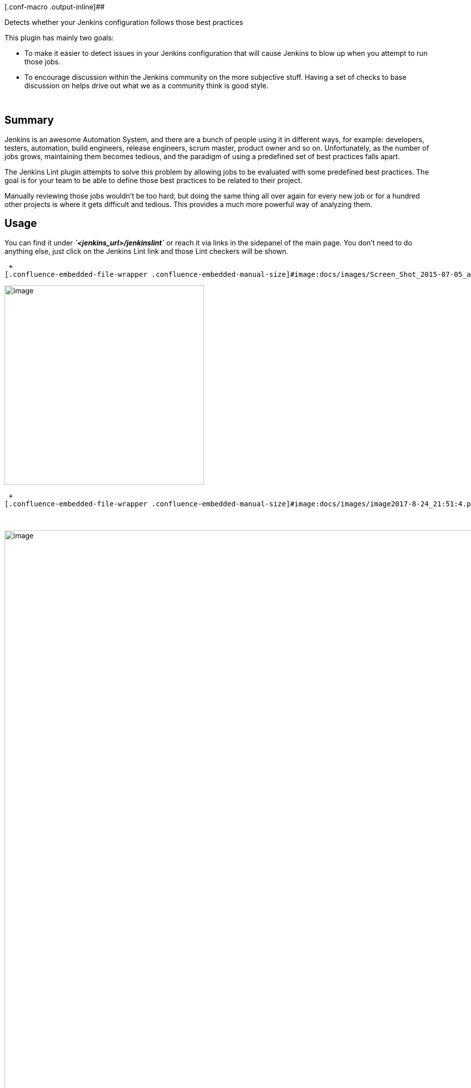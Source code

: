 [.conf-macro .output-inline]##

Detects whether your Jenkins configuration follows those best practices 

This plugin has mainly two goals:

* To make it easier to detect issues in your Jenkins configuration that
will cause Jenkins to blow up when you attempt to run those jobs.
* To encourage discussion within the Jenkins community on the more
subjective stuff. Having a set of checks to base discussion on helps
drive out what we as a community think is good style.

   

[[JenkinsLintPlugin-Summary]]
== *Summary*

Jenkins is an awesome Automation System, and there are a bunch of people
using it in different ways, for example: developers, testers,
automation, build engineers, release engineers, scrum master, product
owner and so on. Unfortunately, as the number of jobs grows, maintaining
them becomes tedious, and the paradigm of using a predefined set of best
practices falls apart.

The Jenkins Lint plugin attempts to solve this problem by allowing jobs
to be evaluated with some predefined best practices. The goal is for
your team to be able to define those best practices to be related to
their project.

Manually reviewing those jobs wouldn't be too hard, but doing the same
thing all over again for every new job or for a hundred other projects
is where it gets difficult and tedious. This provides a much more
powerful way of analyzing them.

[[JenkinsLintPlugin-Usage]]
== Usage

You can find it under *_`+<jenkins_url>/jenkinslint+`_* or reach it via
links in the sidepanel of the main page. You don't need to do anything
else, just click on the Jenkins Lint link and those Lint checkers will
be shown.

 +
[.confluence-embedded-file-wrapper .confluence-embedded-manual-size]#image:docs/images/Screen_Shot_2015-07-05_at_13.54.56.png[image,height=300]#

[.confluence-embedded-file-wrapper .confluence-embedded-manual-size]#image:docs/images/image2017-8-24_21:50:17.png[image,height=400]#

 +
[.confluence-embedded-file-wrapper .confluence-embedded-manual-size]#image:docs/images/image2017-8-24_21:51:4.png[image,width=1135]#

 

[.confluence-embedded-file-wrapper .confluence-embedded-manual-size]#image:docs/images/image2017-8-25_12:59:11.png[image,width=1135]#

[.confluence-embedded-file-wrapper .confluence-embedded-manual-size]#image:docs/images/image2017-8-25_13:2:6.png[image,width=626,height=178]#

[[JenkinsLintPlugin-Features]]
== Features

List of available Job checks:

* Artifact Publisher check
* BFA check
* Built Timeout check
* CleanUp Workspace check
* Git Ref repo check
* Git Ref Submodule repo check
* Git Shallow clone check
* Gradle Wrapper check
* Groovy system exit check
* Hard-coded Script check
* Javadoc Publisher check
* Job Assigned Label check
* Master Assigned Label check
* Job Description check
* Job Log Rotator check
* Job Name check
* Maven Job Type check
* Multibranch Job Type check
* Null SCM check
* Polling SCM Trigger check
* TimerTrigger Hash check

List of available Slave checks:

* Slave description check
* Slave label check
* Slave version check
* Windows slave launch check

[[JenkinsLintPlugin-Plannedupcomingfeatures]]
=== Planned upcoming features

* Configure Checks (change severity)
* Load checks dynamically via Jenkins.
* Load checks dynamically via Reflection. 
* Define some kind of programmatically scripts.
* Check: Cyclomatic complexity check
* Support Declarative pipeline and shared Libraries

*Controlling checks:*

You can ignore a particular check  in a specific job, by adding a
trailing *_lint:ignore:<check name>_* comment to the job description.

You can ignore a check globally, by deselecting it in the system
configuration: "*_Manage Jenkins_*" / "*_Configure System_*" in the
"*_Advanced_*" section below "_Jenkins Lint_".

*Disabling the healthy floating box in the Job Summary Page*

You can disable the healthy floating box in the Job Summary Page, by
unchecking "Enable JobAction" in the system configuration 

[[JenkinsLintPlugin-Featurescontrolledbysystemproperties]]
=== Features controlled by system properties

Based on
the https://wiki.jenkins-ci.org/display/JENKINS/Features+controlled+by+system+properties[Features
controlled by system properties], you can disable the healthy floating
box in the Job Summary Page

[width="100%",cols="56%,7%,7%,30%",options="header",]
|===
a|
Property

a|
Default

a|
Version

a|
Notes

a|
....
org.jenkins.ci.plugins.jenkinslint.JobLintAction.disabled
....

|false |0.9.0 |*Deprecated since 0.10.0.* *Removed since 0.12.0.*
|===

 +
By default you will see the below view:

[.confluence-embedded-file-wrapper .confluence-embedded-manual-size]#image:docs/images/Screen_Shot_2017-07-27_at_14.42.05.png[image,width=676,height=250]#

 

If you disabled then:

[.confluence-embedded-file-wrapper .confluence-embedded-manual-size]#image:docs/images/Screen_Shot_2017-07-27_at_14.46.37.png[image,width=697,height=250]#

[[JenkinsLintPlugin-Globalsettings]]
== Global settings

You can easily disable/enable Checkers and customise them from the
Global Settings *_<jenkins_url>/configure_* section "*_Jenkins Lint_*"  

 

[.confluence-embedded-file-wrapper .confluence-embedded-manual-size]#image:https://lh6.googleusercontent.com/nUwaDHtRY7Y0IBtzrMIvYYV4RRxj0Txo50gdj-SJ4Y4ykxKANBtcdLm3j6YniCFrNZArCtxyFb5euZRsYPD_zP94ikTN9FX1WG-pyulBql7o7J0fdac4sfDmivYNkJm-4-Mm2kgc9yk[image,height=250]#

[[JenkinsLintPlugin-Enable/DisablewithGroovyscript]]
=== Enable/Disable with Groovy script

You can also configure your lint checkers using the Script console, from
version 0.10.0 onwards!

[source,syntaxhighlighter-pre]
----
import org.jenkins.ci.plugins.jenkinslint.JenkinsLintGlobalConfiguration
import jenkins.model.GlobalConfiguration

// Disable Globally
JenkinsLintGlobalConfiguration.all().get(JenkinsLintGlobalConfiguration.class).setGlobalEnabled(false)

// Disable JobAction
JenkinsLintGlobalConfiguration.all().get(JenkinsLintGlobalConfiguration.class).setJobActionEnabled(false)

// Disable Lint
JenkinsLintGlobalConfiguration.all().get(JenkinsLintGlobalConfiguration.class).setCleanupWorkspaceCheckerEnabled(false)
 
// More properties in the JenkinsLintGlobalConfiguration class: https://github.com/jenkinsci/jenkinslint-plugin/blob/a97f3e17b14d7410164bb4bea50ba5968a3a97b8/src/main/java/org/jenkins/ci/plugins/jenkinslint/JenkinsLintGlobalConfiguration.java#L18-L45
----

[[JenkinsLintPlugin-API]]
== API

You can retrieve jenkins lint defects by requesting the following URLs :

* <jenkins/hudson_url>/*jenkinslint/api/json?depth=2&pretty=true +
*
* <jenkins/hudson_url>**/jenkinslint/api/xml?depth=2**

* +
*

And also you can retrieve lint defects per job/agents:

* <jenkins/hudson_url>/job/<your_job>/*jenkinslint/api/json?depth=2&pretty=true +
*
* <jenkins/hudson_url>/job/<your_job>/*jenkinslint/api/xml?depth=2*
* <jenkins/hudson_url>/computer/<agent>/*jenkinslint//*api/json?depth=2&pretty=true**
* <jenkins/hudson_url>/computer/<agent>/*jenkinslint//api/xml?depth=2*

[[JenkinsLintPlugin-Workaround]]
== Workaround

 

[.aui-icon .aui-icon-small .aui-iconfont-error .confluence-information-macro-icon]#
#

There is already a
https://issues.jenkins-ci.org/browse/JENKINS-29418[known issue] in the
*initial version 0.1.0*
, https://wiki.jenkins-ci.org/display/JENKINS/Workspace+Cleanup+Plugin[Workspace
Cleanup Plugin] is a required dependency otherwise JenkinsLint will fail
when analyzing those Jobs

*Console Output*

[source,syntaxhighlighter-pre]
----
Jul 13, 2015 10:21:06 PM hudson.ExpressionFactory2$JexlExpression evaluate
WARNING: Caught exception evaluating: it.data in /jenkinslint/. Reason: java.lang.reflect.InvocationTargetException
java.lang.reflect.InvocationTargetException
        at sun.reflect.NativeMethodAccessorImpl.invoke0(Native Method)
        at sun.reflect.NativeMethodAccessorImpl.invoke(NativeMethodAccessorImpl.java:62)
        at sun.reflect.DelegatingMethodAccessorImpl.invoke(DelegatingMethodAccessorImpl.java:43)
        at java.lang.reflect.Method.invoke(Method.java:483)

.... Giant Stacktrack ....

        at winstone.BoundedExecutorService$1.run(BoundedExecutorService.java:77)
        at java.util.concurrent.ThreadPoolExecutor.runWorker(ThreadPoolExecutor.java:1142)
        at java.util.concurrent.ThreadPoolExecutor$Worker.run(ThreadPoolExecutor.java:617)
        at java.lang.Thread.run(Thread.java:745)
Caused by: java.lang.NoClassDefFoundError: hudson/plugins/ws_cleanup/WsCleanup$DescriptorImpl
        at org.jenkins.ci.plugins.jenkinslint.check.CleanupWorkspaceChecker.executeCheck(CleanupWorkspaceChecker.java:22
)
        at org.jenkins.ci.plugins.jenkinslint.JenkinsLintAction.getData(JenkinsLintAction.java:60)
        ... 112 more
----

There are two workarounds:

. Installing  https://wiki.jenkins-ci.org/display/JENKINS/Workspace+Cleanup+Plugin[Workspace
Cleanup Plugin] 
. Upgrading the JenkinsLint version

[[JenkinsLintPlugin-Requirements]]
=== Requirements

[[JenkinsLintPlugin-Jenkins]]
==== Jenkins

Jenkins version:

* 1.[.x .x-first .x-last]##607 or newer if Jenkins pipelines are
installed##
* 1.580 or newer is required if jenkins pipelines are not installed

[.aui-icon .aui-icon-small .aui-iconfont-info .confluence-information-macro-icon]#
#

It might work with previous versions.

NOTE: Jenkins version is required when testing those checkers using the
mvn test command. This plugin uses java reflection to get rid of those
plugins/jenkins version dependencies although it's required in the test
phase when developing it to verify/test those checkers.

[[JenkinsLintPlugin-OpenIssues]]
== Open Issues

[#jiraissues]##

[.aui-icon .aui-icon-small .aui-iconfont-warning .confluence-information-macro-icon]#
#

[[JenkinsLintPlugin-Versionhistory]]
== Version history

[[JenkinsLintPlugin-Planning]]
=== Planning 

image:docs/images/add.svg[(plus)] Check:
Cyclomatic complexity
check (https://issues.jenkins-ci.org/browse/JENKINS-42269[issue #42269])

[[JenkinsLintPlugin-Version0.14.0(August29,2017)]]
=== Version 0.14.0 (August 29, 2017)

* image:docs/images/add.svg[(plus)] 
Enable/Disable whether to analyse disabled jobs from Global
Settings (https://issues.jenkins-ci.org/browse/JENKINS-46395[issue
#46395])

[[JenkinsLintPlugin-Version0.13.0(August24,2017)]]
=== Version 0.13.0 (August 24, 2017)

* image:docs/images/add.svg[(plus)] Show
graphs. (https://issues.jenkins-ci.org/browse/JENKINS-46350[issue
#46350])
* image:docs/images/warning.svg[(warning)] Fixed
NPE when using
MultijobProjects (https://issues.jenkins-ci.org/browse/JENKINS-46424[issue
#46424]) 
* image:docs/images/warning.svg[(warning)] Fixed
ClassCastException when using a misconfigured restrict where to run
field (https://issues.jenkins-ci.org/browse/JENKINS-46383[issue #46383])

[[JenkinsLintPlugin-Version0.12.0(August15,2017)]]
=== Version 0.12.0 (August 15, 2017) 

* image:docs/images/add.svg[(plus)] Check:
Detect ignored groovy sandbox in
Projects. (https://issues.jenkins-ci.org/browse/JENKINS-46177[issue
#46177] )
* image:docs/images/add.svg[(plus)] Check:
Detect ignored groovy sandbox in
Pipelines. (https://issues.jenkins-ci.org/browse/JENKINS-46162[issue
#46162])
* image:docs/images/add.svg[(plus)] Customise
HardcodedScript lint to enable/disable comments as
lines. (https://issues.jenkins-ci.org/browse/JENKINS-46146[issue
#46146])
* image:docs/images/add.svg[(plus)] Fully
support of Pipeline
linting. (https://issues.jenkins-ci.org/browse/JENKINS-46162[issue
#46162])
* image:docs/images/add.svg[(plus)] Search
box. (https://issues.jenkins-ci.org/browse/JENKINS-42359[issue #42359])
* image:docs/images/information.svg[(info)] Bumped
minimal Jenkins Core version
to 1.[.x .x-first .x-last]##607## (https://issues.jenkins-ci.org/browse/JENKINS-46162[issue
#46162])
* image:docs/images/information.svg[(info)] Remove:
Deprecated System Property (Features controlled by system
properties) . (https://issues.jenkins-ci.org/browse/JENKINS-46164[issue
#46164])
* image:docs/images/information.svg[(info)] Fixed
Column Ordering based on Check Status and Job/Slave Name
(https://issues.jenkins-ci.org/browse/JENKINS-46033[issue #46033])
* image:docs/images/warning.svg[(warning)] Fixed
Linting with multi-configuration
projects. (https://issues.jenkins-ci.org/browse/JENKINS-46176[issue
#46176])

[[JenkinsLintPlugin-Version0.11.0(August10,2017)]]
=== Version 0.11.0 (August 10, 2017)

* image:docs/images/add.svg[(plus)] Check:
Groovy system exit check in Input Parameters
 (https://issues.jenkins-ci.org/browse/JENKINS-45961[issue #45961])
* image:docs/images/add.svg[(plus)] Check:
Groovy system exit check in Publishers
 (https://issues.jenkins-ci.org/browse/JENKINS-45960[issue #45960])
* image:docs/images/add.svg[(plus)] Check:
Run Timeout Check in Build Steps
(https://issues.jenkins-ci.org/browse/JENKINS-45938[issue #45938])
* image:docs/images/information.svg[(info)] Fixed
Hardcoded Script check with empty
lines (https://issues.jenkins-ci.org/browse/JENKINS-46035[issue #46035])
* image:docs/images/information.svg[(info)] Fixed
Column Ordering based on Check Status and Job Name
(https://issues.jenkins-ci.org/browse/JENKINS-46033[issue #46033])

[[JenkinsLintPlugin-Version0.10.1(August1,2017)]]
=== Version 0.10.1  (August 1, 2017)

* image:docs/images/warning.svg[(warning)]  Fixed
false positive with Timer Trigger Checker
(https://issues.jenkins-ci.org/browse/JENKINS-45879[issue #45879])

* image:docs/images/warning.svg[(warning)]  Fixed
sortable columns
(https://issues.jenkins-ci.org/browse/JENKINS-45880[issue #45880])

[[JenkinsLintPlugin-Version0.10.0(August1,2017)]]
=== Version 0.10.0  (August 1, 2017)

* *image:docs/images/add.svg[(plus)]*  Check: BFA
Check  (https://issues.jenkins-ci.org/browse/JENKINS-42268[issue
#42268])

* image:docs/images/add.svg[(plus)] 
Check: Git Ref Submodule Check
 (https://issues.jenkins-ci.org/browse/JENKINS-41528[issue #41528])
* image:docs/images/add.svg[(plus)] 
Enable/Disable Checks globally/individually from Global Settings
(https://issues.jenkins-ci.org/browse/JENKINS-45882[issue #45882])
* image:docs/images/add.svg[(plus)] 
Hardcoded Script Threshold value is now part of the Global Settings
(https://issues.jenkins-ci.org/browse/JENKINS-45882[issue #45882])

[[JenkinsLintPlugin-Version0.9.0(July27,2017)]]
=== Version 0.9.0 (July 27, 2017)

* image:docs/images/add.svg[(plus)] JobAction
View (Controlled by System
Property) (*PR* https://github.com/jenkinsci/jenkinslint-plugin/pull/17[#17])
* image:docs/images/add.svg[(plus)] AgentAction
View (PR https://github.com/jenkinsci/jenkinslint-plugin/pull/17[#17])
* image:docs/images/add.svg[(plus)] RestAPI
for the JobAction and AgentAction
* image:docs/images/information.svg[(info)] Jenkinsfile
integration
with http://ci.jenkins.io/[ci.jenkins.io] (*PR* https://github.com/jenkinsci/jenkinslint-plugin/pull/18[#18])
* image:docs/images/information.svg[(info)] Fixed https://wiki.jenkins-ci.org/display/JENKINS/Jelly+and+XSS+prevention[Jelly
and XSS prevention]
* image:docs/images/information.svg[(info)] Bumped
minimal Jenkins Core version to 1.580

[[JenkinsLintPlugin-Version0.8.0(Mar7,2017)]]
=== Version 0.8.0 (Mar 7, 2017)

* image:docs/images/add.svg[(plus)]  RestAPI.  (https://issues.jenkins-ci.org/browse/JENKINS-41449[issue
#41449])  
* image:docs/images/information.svg[(info)]  TimerTrigger
'Hash' check supporting @
 (https://issues.jenkins-ci.org/browse/JENKINS-42337[issue #42337])
* image:docs/images/information.svg[(info)]  Removed
dependent plugins.
 (https://issues.jenkins-ci.org/browse/JENKINS-42383[issue #42383])

[[JenkinsLintPlugin-Version0.7.0(Feb26,2017)]]
=== Version 0.7.0 (Feb 26, 2017)

* image:docs/images/warning.svg[(warning)]  Maven
and Matrix projects weren't supported when linting some defects
 (https://issues.jenkins-ci.org/browse/JENKINS-42310[issue #42310])

* image:docs/images/add.svg[(plus)] 
Check: TimerTrigger 'Hash'
check  (https://issues.jenkins-ci.org/browse/JENKINS-42267[issue
#42267])

* image:docs/images/information.svg[(info)]  i18
support

[[JenkinsLintPlugin-Version0.6.0(Feb12,2017)]]
=== Version 0.6.0 (Feb 12, 2017)

* image:docs/images/add.svg[(plus)] Check: Git
local ref cache repos check
 (https://issues.jenkins-ci.org/browse/JENKINS-41528[issue #41528])

* image:docs/images/add.svg[(plus)] Check: Groovy
system exit check
 (https://issues.jenkins-ci.org/browse/JENKINS-38617[issue #38617])

* image:docs/images/information.svg[(info)] Updated
pom file  (https://issues.jenkins-ci.org/browse/INFRA-588[infra #588])

[[JenkinsLintPlugin-Version0.5.0(Oct1,2015)]]
=== Version 0.5.0 (Oct 1, 2015)

* image:docs/images/add.svg[(plus)] Check: Build
Timeout check  (https://issues.jenkins-ci.org/browse/JENKINS-30725[issue
#30725])

[[JenkinsLintPlugin-Version0.4.0(Aug27,2015)]]
=== Version 0.4.0 (Aug 27, 2015)

* image:docs/images/information.svg[(info)] Support
Jenkins lint check for Jenkins Slaves
(https://issues.jenkins-ci.org/browse/JENKINS-30161[issue #30161])

[[JenkinsLintPlugin-Version0.3.0(Jul29,2015)]]
=== Version 0.3.0 (Jul 29, 2015)

* image:docs/images/add.svg[(plus)] Check: Gradle
Wrapper check  (https://issues.jenkins-ci.org/browse/JENKINS-29486[issue
#29486])

[[JenkinsLintPlugin-Version0.2.0(Jul21,2015)]]
=== Version 0.2.0 (Jul 21, 2015)

* image:docs/images/information.svg[(info)] Health
Icons plus
percentage (https://issues.jenkins-ci.org/browse/JENKINS-29466[issue
#29466])
* image:docs/images/information.svg[(info)] Refactor:
remove optional dependencies
(https://issues.jenkins-ci.org/browse/JENKINS-29545[issue
#29545]) (https://issues.jenkins-ci.org/browse/JENKINS-29544[issue
#29544]) (https://issues.jenkins-ci.org/browse/JENKINS-29546[issue
#29546])

[[JenkinsLintPlugin-Version0.1.2(Jul15,2015)]]
=== Version 0.1.2 (Jul 15, 2015)

* image:docs/images/error.svg[(error)]  Some
builders cannot be cast to hudson.tasks.CommandInterpreter
(https://issues.jenkins-ci.org/browse/JENKINS-29427[issue #29427])
* image:docs/images/information.svg[(info)]  HardcodedScript
Check supports
MatrixProjects (https://issues.jenkins-ci.org/browse/JENKINS-29444[issue
#29444])
* image:docs/images/information.svg[(info)]  Create
unit test suite for UI

[[JenkinsLintPlugin-Version0.1.1(Jul14,2015)]]
=== Version 0.1.1 (Jul 14, 2015)

* image:docs/images/error.svg[(error)] Project
dependency with ws-cleanup
plugin https://issues.jenkins-ci.org/browse/JENKINS-29418[(issue
#29418)]
* image:docs/images/add.svg[(plus)] Check: Hardcoded
Script check

[[JenkinsLintPlugin-Version0.1.0(Jul12,2015)]]
=== Version 0.1.0 (Jul 12, 2015)

* image:docs/images/information.svg[(info)]   Initial
release

 +
